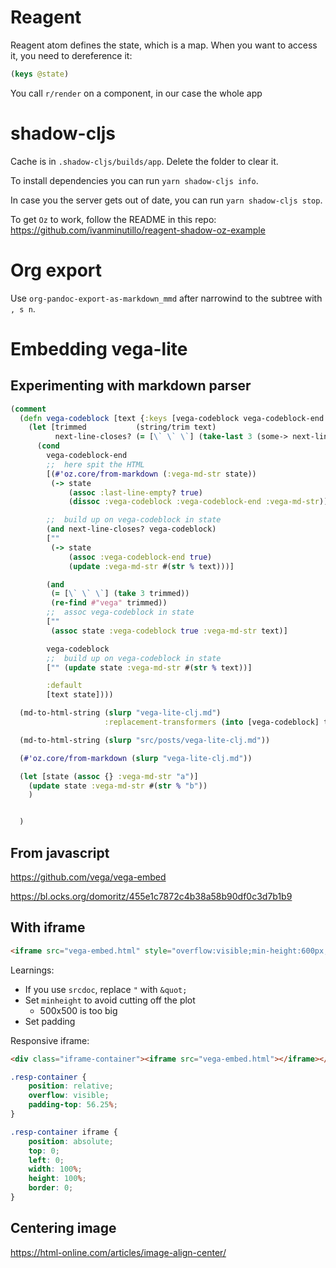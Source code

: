 * Reagent
Reagent atom defines the state, which is a map.
When you want to access it, you need to dereference it:
#+BEGIN_SRC clojure
(keys @state)
#+END_SRC

#+RESULTS:
| :posts | :current-page |

You call ~r/render~ on a component, in our case the whole app

* shadow-cljs
Cache is in ~.shadow-cljs/builds/app~. Delete the folder to clear it.

To install dependencies you can run ~yarn shadow-cljs info~.

In case you the server gets out of date, you can run ~yarn shadow-cljs stop~.

To get ~Oz~ to work, follow the README in this repo: https://github.com/ivanminutillo/reagent-shadow-oz-example

* Org export
Use ~org-pandoc-export-as-markdown_mmd~ after narrowind to the subtree with =, s n=.

* Embedding vega-lite
** Experimenting with markdown parser
#+BEGIN_SRC clojure
(comment
  (defn vega-codeblock [text {:keys [vega-codeblock vega-codeblock-end  next-line] :as state}]
    (let [trimmed           (string/trim text)
          next-line-closes? (= [\` \` \`] (take-last 3 (some-> next-line string/trim)))]
      (cond
        vega-codeblock-end
        ;;  here spit the HTML
        [(#'oz.core/from-markdown (:vega-md-str state))
         (-> state
             (assoc :last-line-empty? true)
             (dissoc :vega-codeblock :vega-codeblock-end :vega-md-str))]

        ;;  build up on vega-codeblock in state
        (and next-line-closes? vega-codeblock)
        [""
         (-> state
             (assoc :vega-codeblock-end true)
             (update :vega-md-str #(str % text)))]

        (and
         (= [\` \` \`] (take 3 trimmed))
         (re-find #"vega" trimmed))
        ;;  assoc vega-codeblock in state
        [""
         (assoc state :vega-codeblock true :vega-md-str text)]

        vega-codeblock
        ;;  build up on vega-codeblock in state
        ["" (update state :vega-md-str #(str % text))]

        :default
        [text state])))

  (md-to-html-string (slurp "vega-lite-clj.md")
                     :replacement-transformers (into [vega-codeblock] transformer-vector))

  (md-to-html-string (slurp "src/posts/vega-lite-clj.md"))

  (#'oz.core/from-markdown (slurp "vega-lite-clj.md"))

  (let [state (assoc {} :vega-md-str "a")]
    (update state :vega-md-str #(str % "b"))
    )


  )
#+END_SRC
** From javascript
https://github.com/vega/vega-embed

https://bl.ocks.org/domoritz/455e1c7872c4b38a58b90df0c3d7b1b9

** With iframe
#+BEGIN_SRC html
<iframe src="vega-embed.html" style="overflow:visible;min-height:600px;height:100%;width:100%;padding:20px" scrolling="no" border="none" width="100%" height="100%" marginheight="0" frameborder="0"></iframe>
#+END_SRC

Learnings:
- If you use ~srcdoc~, replace ~"~ with ~&quot;~
- Set ~minheight~ to avoid cutting off the plot
  - 500x500 is too big
- Set padding

Responsive iframe:
#+BEGIN_SRC html
<div class="iframe-container"><iframe src="vega-embed.html"></iframe></div>
#+END_SRC

#+begin_src css
.resp-container {
    position: relative;
    overflow: visible;
    padding-top: 56.25%;
}

.resp-container iframe {
    position: absolute;
    top: 0;
    left: 0;
    width: 100%;
    height: 100%;
    border: 0;
}
#+end_src

** Centering image
https://html-online.com/articles/image-align-center/
